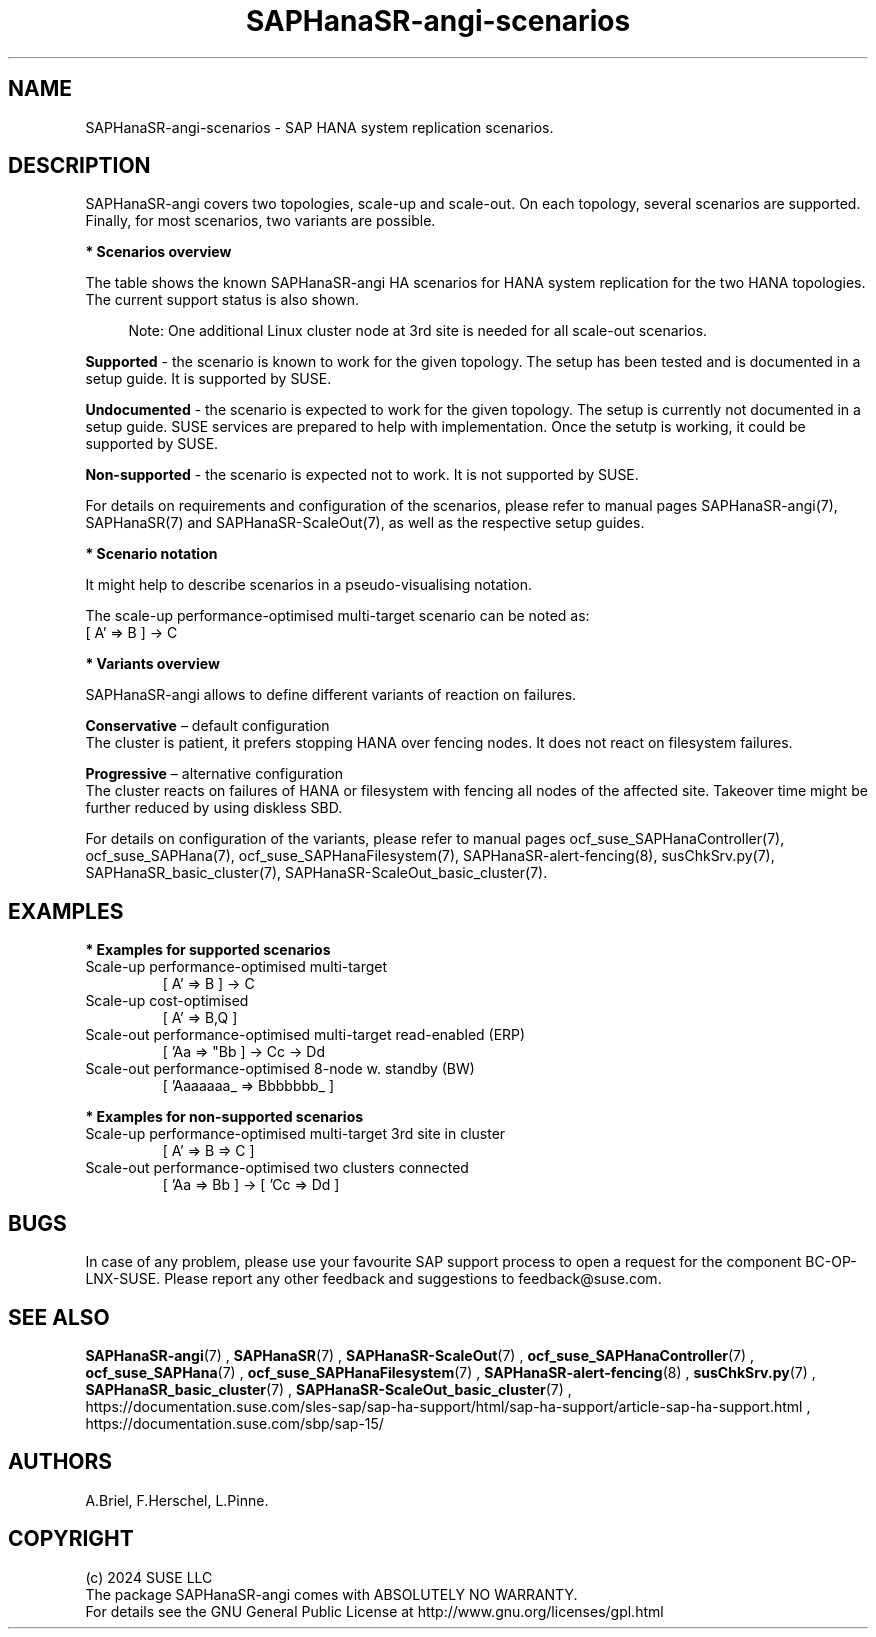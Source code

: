 .\" Version: 1.2
.\"
.TH SAPHanaSR-angi-scenarios 7 "05 Nov 2024" "" "SAPHanaSR-angi"
.\"
.SH NAME
SAPHanaSR-angi-scenarios \- SAP HANA system replication scenarios.
.PP
.\"
.SH DESCRIPTION
.PP
SAPHanaSR-angi covers two topologies, scale-up and scale-out. On each topology,
several scenarios are supported. Finally, for most scenarios, two variants are
possible. 
.PP
\fB* Scenarios overview\fB
.PP
The table shows the known SAPHanaSR-angi HA scenarios for HANA system replication
for the two HANA topologies. The current support status is also shown.
.PP
.\" see man tbl and https://technicallywewrite.com/2023/09/23/tblexample
.TS
tab(@) allbox center;
cb cb cb
c c c
^ c ^
^ c ^
^ c c
^ c ^
^ c ^
^ c ^
^ c c
^ c ^
c c c
^ c ^
^ c ^
^ c c
^ c c
^ c ^
^ c ^
^ c ^.
Topology@Scenario@Status
Scale-Up@perf-opt@Supported
@perf-opt, 2nd site read-enabled@Supported
@perf-opt, multi-target, 3rd site outside cluster@Supported
@perf-opt, multi-SID@Undocumented
@perf-opt, w. S/4 ENSA2 in same cluster@Undocumented
@cost-opt@Undocumented
@cost-opt, multi-target@Non-supported
@perf-opt, multi-target, 3rd site inside cluster@Non-supported
@two perf-opt clusters connected@Non-supported
Scale-Out@perf-opt, up to 12 nodes, no standby (BW)@Supported
@perf-opt, 4 nodes, 2nd site read-enabled (ERP)@Supported
@perf-opt, multi-target, 3rd site outside cluster@Supported
@perf-opt, up to 30 nodes w. standby (BW)@Undocumented
@perf-opt, multi-target, 3rd site inside cluster@Non-supported
@perf-opt, multi-SID@Non-supported
@cost-opt@Non-supported
@two perf-opt clusters connected@Non-supported
.TE
.PP
.RS 4
Note: One additional Linux cluster node at 3rd site is needed for all scale-out scenarios.
.RE
.\" TODO align wording with "Supported HA Solutions"
.PP
\fBSupported\fP - the scenario is known to work for the given topology. The
setup has been tested and is documented in a setup guide. It is supported by
SUSE.
.PP
\fBUndocumented\fP - the scenario is expected to work for the given topology.
The setup is currently not documented in a setup guide. SUSE services are
prepared to help with implementation. Once the setutp is working, it could be
supported by SUSE.
.PP
\fBNon-supported\fP - the scenario is expected not to work. It is not supported
by SUSE.
.PP
For details on requirements and configuration of the scenarios, please refer to
manual pages SAPHanaSR-angi(7), SAPHanaSR(7) and SAPHanaSR-ScaleOut(7), as well
as the respective setup guides.
.PP
\fB* Scenario notation\fB
.PP
It might help to describe scenarios in a pseudo-visualising notation.
.PP
.TS
tab(@) allbox center;
cb cb
c c
c c
c c
c c
c c
c c
c c
c c.
Symbol@Meaning
[ ]@Linux cluster
 A B C@master nameserver node
 a b c@worker node
 _ @ standby node
=>@synchronous replication
->@asynchronous replication
'@primary IP address
"@secondary (read-enabled) IP address
.TE

.PP
The scale-up performance-optimised multi-target scenario can be noted as:
.br
[ A' => B ] -> C
.PP
\fB* Variants overview\fB
.PP
.\" TODO variants conservative, progressive
SAPHanaSR-angi allows to define different variants of reaction on failures.
.PP
\fBConservative\fR – default configuration
.br
The cluster is patient, it prefers stopping HANA over fencing nodes. It does
not react on filesystem failures.
.PP
\fBProgressive\fR – alternative configuration
.br
The cluster reacts on failures of HANA or filesystem with fencing all nodes
of the affected site. Takeover time might be further reduced by using diskless SBD.
.PP
For details on configuration of the variants, please refer to manual pages
ocf_suse_SAPHanaController(7), ocf_suse_SAPHana(7), ocf_suse_SAPHanaFilesystem(7),
SAPHanaSR-alert-fencing(8), susChkSrv.py(7), SAPHanaSR_basic_cluster(7),
SAPHanaSR-ScaleOut_basic_cluster(7).
.PP
.\"
.SH EXAMPLES
.PP
\fB* Examples for supported scenarios\fR
.TP
Scale-up performance-optimised multi-target
[ A' => B ] -> C
.TP
Scale-up cost-optimised
[ A' => B,Q ]
.TP
Scale-out performance-optimised multi-target read-enabled (ERP)
[ 'Aa => "Bb ] -> Cc -> Dd
.TP
Scale-out performance-optimised 8-node w. standby (BW)
[ 'Aaaaaaa_ => Bbbbbbb_ ]
.PP
\fB* Examples for non-supported scenarios\fR
.TP
Scale-up performance-optimised multi-target 3rd site in cluster
[ A' => B => C ]
.TP
Scale-out performance-optimised two clusters connected
[ 'Aa => Bb ] -> [ 'Cc => Dd ]
.PP
.\"
.SH BUGS
.PP
In case of any problem, please use your favourite SAP support process to open
a request for the component BC-OP-LNX-SUSE.
Please report any other feedback and suggestions to feedback@suse.com.
.PP
.\"
.SH SEE ALSO
.PP
\fBSAPHanaSR-angi\fP(7) , \fBSAPHanaSR\fP(7) , \fBSAPHanaSR-ScaleOut\fP(7) ,
\fBocf_suse_SAPHanaController\fP(7) , \fBocf_suse_SAPHana\fP(7) ,
\fBocf_suse_SAPHanaFilesystem\fP(7) , \fBSAPHanaSR-alert-fencing\fP(8) ,
\fBsusChkSrv.py\fP(7) , \fBSAPHanaSR_basic_cluster\fP(7) ,
\fBSAPHanaSR-ScaleOut_basic_cluster\fP(7) ,
.br
https://documentation.suse.com/sles-sap/sap-ha-support/html/sap-ha-support/article-sap-ha-support.html ,
.br
https://documentation.suse.com/sbp/sap-15/
.PP
.\"
.SH AUTHORS
.PP
A.Briel, F.Herschel, L.Pinne.
.PP
.\"
.SH COPYRIGHT
.PP
(c) 2024 SUSE LLC
.br
The package SAPHanaSR-angi comes with ABSOLUTELY NO WARRANTY.
.br
For details see the GNU General Public License at
http://www.gnu.org/licenses/gpl.html
.\"
